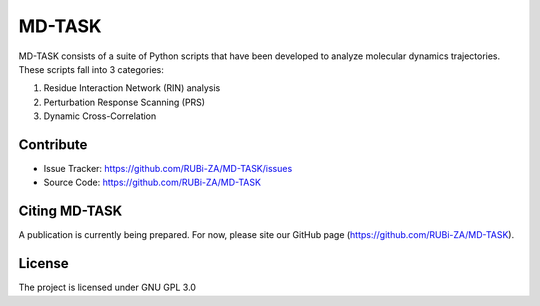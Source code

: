 MD-TASK
==========

MD-TASK consists of a suite of Python scripts that have been developed to analyze molecular dynamics trajectories. These scripts fall into 3 categories:

#. Residue Interaction Network (RIN) analysis
#. Perturbation Response Scanning (PRS)
#. Dynamic Cross-Correlation

Contribute
----------------

- Issue Tracker: https://github.com/RUBi-ZA/MD-TASK/issues
- Source Code: https://github.com/RUBi-ZA/MD-TASK


Citing MD-TASK
---------------

A publication is currently being prepared. For now, please site our GitHub page (https://github.com/RUBi-ZA/MD-TASK).


License
---------------

The project is licensed under GNU GPL 3.0

